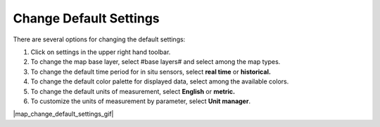 .. _map-how-to-change-default-settings:

#######################
Change Default Settings
#######################

There are several options for changing the default settings:

#. Click on settings in the upper right hand toolbar.
#. To change the map base layer, select #base layers# and select among the map types.
#. To change the default time period for in situ sensors, select **real time** or **historical.**
#. To change the default color palette for displayed data, select among the available colors.
#. To change the default units of measurement, select **English** or **metric.**
#. To customize the units of measurement by parameter, select **Unit manager**.
 
|map_change_default_settings_gif|

